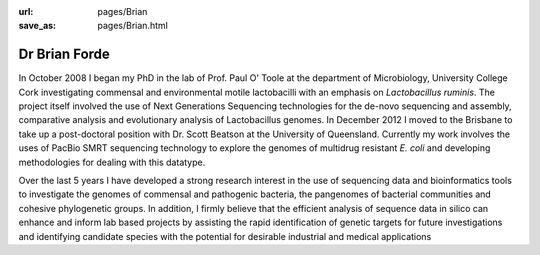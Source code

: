 :url: pages/Brian
:save_as: pages/Brian.html

Dr Brian Forde
==============

In October 2008 I began my PhD in the lab of Prof. Paul O' Toole at the department of Microbiology, University College Cork 
investigating commensal and environmental motile lactobacilli with an emphasis on *Lactobacillus ruminis*. The project itself \
involved the use of Next Generations Sequencing technologies for the de-novo sequencing and assembly, comparative analysis 
and evolutionary analysis of Lactobacillus genomes. In December 2012 I moved to the Brisbane to take up a post-doctoral position
with Dr. Scott Beatson at the University of Queensland. Currently my work involves the uses of PacBio SMRT sequencing 
technology to explore the genomes of multidrug resistant *E. coli* and developing methodologies for dealing with this 
datatype.

Over the last 5 years I have developed a strong research interest in the use of sequencing data and bioinformatics tools to 
investigate the genomes of commensal and pathogenic bacteria, the pangenomes of bacterial communities and cohesive 
phylogenetic groups. In addition, I firmly believe that the efficient analysis of sequence data in silico can enhance and 
inform lab based projects by assisting the rapid identification of genetic targets for future investigations and 
identifying candidate species with the potential for desirable industrial and medical applications
